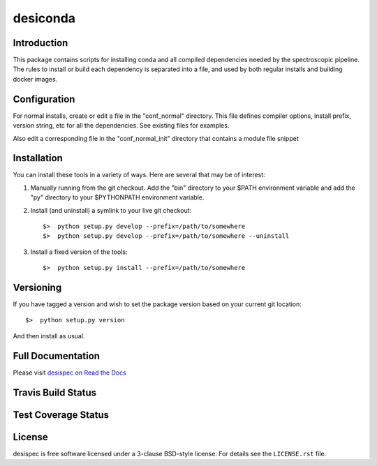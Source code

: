 ===========
desiconda
===========

Introduction
---------------

This package contains scripts for installing conda and all compiled
dependencies needed by the spectroscopic pipeline.  The rules to install
or build each dependency is separated into a file, and used by both
regular installs and building docker images.


Configuration
----------------

For normal installs, create or edit a file in the "conf_normal" directory.
This file defines compiler options, install prefix, version string, etc for
all the dependencies.  See existing files for examples.

Also edit a corresponding file in the "conf_normal_init" directory that
contains a module file snippet


Installation
------------

You can install these tools in a variety of ways.  Here are several that may be of interest:

1.  Manually running from the git checkout.  Add the "bin" directory to your $PATH environment variable and add the "py" directory to your $PYTHONPATH environment variable.
2.  Install (and uninstall) a symlink to your live git checkout::

        $>  python setup.py develop --prefix=/path/to/somewhere
        $>  python setup.py develop --prefix=/path/to/somewhere --uninstall

3.  Install a fixed version of the tools::

        $>  python setup.py install --prefix=/path/to/somewhere


Versioning
----------

If you have tagged a version and wish to set the package version based on your current git location::

    $>  python setup.py version

And then install as usual.

Full Documentation
------------------

Please visit `desispec on Read the Docs`_

.. image:: https://readthedocs.org/projects/desispec/badge/?version=latest
    :target: http://desispec.readthedocs.org/en/latest/
    :alt: Documentation Status

.. _`desispec on Read the Docs`: http://desispec.readthedocs.org/en/latest/

Travis Build Status
-------------------

.. image:: https://img.shields.io/travis/desihub/desispec.svg
    :target: https://travis-ci.org/desihub/desispec
    :alt: Travis Build Status


Test Coverage Status
--------------------

.. image:: https://coveralls.io/repos/desihub/desispec/badge.svg?service=github
    :target: https://coveralls.io/github/desihub/desispec
    :alt: Test Coverage Status

License
-------

desispec is free software licensed under a 3-clause BSD-style license. For details see
the ``LICENSE.rst`` file.

